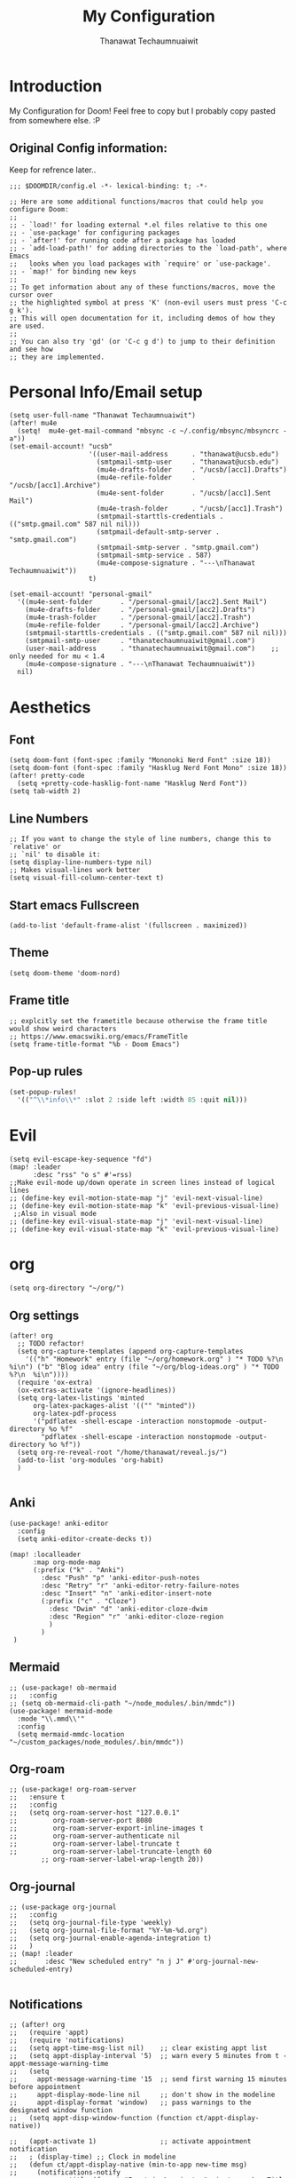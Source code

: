 #+TITLE: My Configuration
#+AUTHOR:  Thanawat Techaumnuaiwit
* Introduction
 My Configuration for Doom! Feel free to copy but I probably copy pasted from
 somewhere else. :P
** Original Config information:
Keep for refrence later..
#+BEGIN_SRC elisp
;;; $DOOMDIR/config.el -*- lexical-binding: t; -*-

;; Here are some additional functions/macros that could help you configure Doom:
;;
;; - `load!' for loading external *.el files relative to this one
;; - `use-package' for configuring packages
;; - `after!' for running code after a package has loaded
;; - `add-load-path!' for adding directories to the `load-path', where Emacs
;;   looks when you load packages with `require' or `use-package'.
;; - `map!' for binding new keys
;;
;; To get information about any of these functions/macros, move the cursor over
;; the highlighted symbol at press 'K' (non-evil users must press 'C-c g k').
;; This will open documentation for it, including demos of how they are used.
;;
;; You can also try 'gd' (or 'C-c g d') to jump to their definition and see how
;; they are implemented.
#+END_SRC
* Personal Info/Email setup
#+BEGIN_SRC elisp
(setq user-full-name "Thanawat Techaumnuaiwit")
(after! mu4e
  (setq!  mu4e-get-mail-command "mbsync -c ~/.config/mbsync/mbsyncrc -a"))
(set-email-account! "ucsb"
                    '((user-mail-address      . "thanawat@ucsb.edu")
                      (smtpmail-smtp-user     . "thanawat@ucsb.edu")
                      (mu4e-drafts-folder     . "/ucsb/[acc1].Drafts")
                      (mu4e-refile-folder     . "/ucsb/[acc1].Archive")
                      (mu4e-sent-folder       . "/ucsb/[acc1].Sent Mail")
                      (mu4e-trash-folder      . "/ucsb/[acc1].Trash")
                      (smtpmail-starttls-credentials . (("smtp.gmail.com" 587 nil nil)))
                      (smtpmail-default-smtp-server . "smtp.gmail.com")
                      (smtpmail-smtp-server . "smtp.gmail.com")
                      (smtpmail-smtp-service . 587)
                      (mu4e-compose-signature . "---\nThanawat Techaumnuaiwit"))
                    t)

(set-email-account! "personal-gmail"
  '((mu4e-sent-folder       . "/personal-gmail/[acc2].Sent Mail")
    (mu4e-drafts-folder     . "/personal-gmail/[acc2].Drafts")
    (mu4e-trash-folder      . "/personal-gmail/[acc2].Trash")
    (mu4e-refile-folder     . "/personal-gmail/[acc2].Archive")
    (smtpmail-starttls-credentials . (("smtp.gmail.com" 587 nil nil)))
    (smtpmail-smtp-user     . "thanatechaumnuaiwit@gmail.com")
    (user-mail-address      . "thanatechaumnuaiwit@gmail.com")    ;; only needed for mu < 1.4
    (mu4e-compose-signature . "---\nThanawat Techaumnuaiwit"))
  nil)
#+END_SRC

#+RESULTS:

* Aesthetics
** Font
#+BEGIN_SRC elisp
(setq doom-font (font-spec :family "Mononoki Nerd Font" :size 18))
(setq doom-font (font-spec :family "Hasklug Nerd Font Mono" :size 18))
(after! pretty-code
  (setq +pretty-code-hasklig-font-name "Hasklug Nerd Font"))
(setq tab-width 2)
#+END_SRC
** Line Numbers
#+BEGIN_SRC elisp
;; If you want to change the style of line numbers, change this to `relative' or
;; `nil' to disable it:
(setq display-line-numbers-type nil)
;; Makes visual-lines work better
(setq visual-fill-column-center-text t)
#+END_SRC

#+RESULTS:
: t

** Start emacs Fullscreen
#+BEGIN_SRC elisp
(add-to-list 'default-frame-alist '(fullscreen . maximized))
#+END_SRC
** Theme
#+BEGIN_SRC elisp
(setq doom-theme 'doom-nord)
#+END_SRC
** Frame title
#+BEGIN_SRC elisp
;; explcitly set the frametitle because otherwise the frame title would show weird characters
;; https://www.emacswiki.org/emacs/FrameTitle
(setq frame-title-format "%b - Doom Emacs")
#+END_SRC
** Pop-up rules
#+begin_src emacs-lisp
(set-popup-rules!
  '(("^\\*info\\*" :slot 2 :side left :width 85 :quit nil)))
#+end_src
* Evil
#+BEGIN_SRC elisp
(setq evil-escape-key-sequence "fd")
(map! :leader
      :desc "rss" "o s" #'=rss)
;;Make evil-mode up/down operate in screen lines instead of logical lines
;; (define-key evil-motion-state-map "j" 'evil-next-visual-line)
;; (define-key evil-motion-state-map "k" 'evil-previous-visual-line)
 ;;Also in visual mode
;; (define-key evil-visual-state-map "j" 'evil-next-visual-line)
;; (define-key evil-visual-state-map "k" 'evil-previous-visual-line)
#+END_SRC
* org
#+BEGIN_SRC elisp
(setq org-directory "~/org/")
#+END_SRC


** Org settings
#+BEGIN_SRC elisp
(after! org
  ;; TODO refactor!
  (setq org-capture-templates (append org-capture-templates
    '(("h" "Homework" entry (file "~/org/homework.org" ) "* TODO %?\n  %i\n") ("b" "Blog idea" entry (file "~/org/blog-ideas.org" ) "* TODO %?\n  %i\n"))))
  (require 'ox-extra)
  (ox-extras-activate '(ignore-headlines))
  (setq org-latex-listings 'minted
      org-latex-packages-alist '(("" "minted"))
      org-latex-pdf-process
      '("pdflatex -shell-escape -interaction nonstopmode -output-directory %o %f"
        "pdflatex -shell-escape -interaction nonstopmode -output-directory %o %f"))
  (setq org-re-reveal-root "/home/thanawat/reveal.js/")
  (add-to-list 'org-modules 'org-habit)
  )

#+END_SRC
** Anki
#+BEGIN_SRC elisp
(use-package! anki-editor
  :config
  (setq anki-editor-create-decks t))

(map! :localleader
      :map org-mode-map
      (:prefix ("k" . "Anki")
        :desc "Push" "p" 'anki-editor-push-notes
        :desc "Retry" "r" 'anki-editor-retry-failure-notes
        :desc "Insert" "n" 'anki-editor-insert-note
        (:prefix ("c" . "Cloze")
          :desc "Dwim" "d" 'anki-editor-cloze-dwim
          :desc "Region" "r" 'anki-editor-cloze-region
          )
        )
 )
#+END_SRC
** Mermaid
#+BEGIN_SRC elisp
;; (use-package! ob-mermaid
;;   :config
;; (setq ob-mermaid-cli-path "~/node_modules/.bin/mmdc"))
(use-package! mermaid-mode
  :mode "\\.mmd\\'"
  :config
  (setq mermaid-mmdc-location "~/custom_packages/node_modules/.bin/mmdc"))
#+END_SRC
** Org-roam
#+BEGIN_SRC elisp
;; (use-package! org-roam-server
;;   :ensure t
;;   :config
;;   (setq org-roam-server-host "127.0.0.1"
;;         org-roam-server-port 8080
;;         org-roam-server-export-inline-images t
;;         org-roam-server-authenticate nil
;;         org-roam-server-label-truncate t
;;         org-roam-server-label-truncate-length 60
        ;; org-roam-server-label-wrap-length 20))
#+END_SRC

** Org-journal
#+BEGIN_SRC elisp
;; (use-package org-journal
;;   :config
;;   (setq org-journal-file-type 'weekly)
;;   (setq org-journal-file-format "%Y-%m-%d.org")
;;   (setq org-journal-enable-agenda-integration t)
;;   )
;; (map! :leader
;;       :desc "New scheduled entry" "n j J" #'org-journal-new-scheduled-entry)

#+END_SRC
** Notifications
#+BEGIN_SRC elisp
;; (after! org
;;   (require 'appt)
;;   (require 'notifications)
;;   (setq appt-time-msg-list nil)    ;; clear existing appt list
;;   (setq appt-display-interval '5)  ;; warn every 5 minutes from t - appt-message-warning-time
;;   (setq
;;     appt-message-warning-time '15  ;; send first warning 15 minutes before appointment
;;     appt-display-mode-line nil     ;; don't show in the modeline
;;     appt-display-format 'window)   ;; pass warnings to the designated window function
;;   (setq appt-disp-window-function (function ct/appt-display-native))

;;   (appt-activate 1)                ;; activate appointment notification
;;   ; (display-time) ;; Clock in modeline
;;   (defun ct/appt-display-native (min-to-app new-time msg)
;;     (notifications-notify
;;            :title (format "Event in %s minutes" min-to-app) ; Title
;;            :body (format "%s" msg)
;;            :urgency 'normal
;;            ))
;;   ;; Agenda-to-appointent hooks
;;   (org-agenda-to-appt)             ;; generate the appt list from org agenda files on emacs launch
;;   (add-hook 'org-finalize-agenda-hook 'org-agenda-to-appt) ;; update appt list on agenda view
;; )
#+END_SRC
** Other mappings
#+BEGIN_SRC elisp
(map! :leader
      :prefix ("a" . "Personal Kbds")
      :desc "Add word to dictionary" "w" #'add-word-to-dictionary)
#+END_SRC
* Nov.el
#+BEGIN_SRC elisp
(use-package! nov
  :mode ("\\.epub\\'" . nov-mode)
  :hook (nov-mode . mixed-pitch-mode)
  :hook (nov-mode . visual-line-mode)
  :hook (nov-mode . visual-fill-column-mode)
  :config
  (setq nov-text-width t)
  (setq nov-variable-pitch nil))
#+END_SRC

* Rss(elfeed)
#+BEGIN_SRC elisp
(use-package! elfeed
  :config
    (setq elfeed-search-filter "@1-month-ago +unread +daily")
    (defun elfeed-v-mpv (url)
    "Watch a video from URL in MPV"
    (async-shell-command (format "mpv \"%s\"" url)))

    (defun elfeed-view-mpv (&optional use-generic-p)
    "Youtube-feed link"
    (interactive "P")
    (let ((entries (elfeed-search-selected)))
        (cl-loop for entry in entries
        do (elfeed-untag entry 'unread)
        when (elfeed-entry-link entry)
        do (elfeed-v-mpv it))
        (mapc #'elfeed-search-update-entry entries)
        (unless (use-region-p) (forward-line))))

    (define-key elfeed-search-mode-map (kbd "M-v") 'elfeed-view-mpv)
    )
(add-hook! 'elfeed-search-mode-hook 'elfeed-update)
#+END_SRC
* Code
** lsp
#+BEGIN_SRC elisp
(after! lsp-ui
  (setq lsp-ui-sideline-show-hover t))
#+END_SRC

** c
#+BEGIN_SRC elisp
(after! cc-mode
  (setq c-basic-offset 2)
  (setq tab-width 2))

#+END_SRC
** python
#+BEGIN_SRC elisp
 (setq python-shell-interpreter "python3"
      flycheck-python-pycompile-executable "python3")
#+END_SRC
** color
#+BEGIN_SRC elisp
(add-hook! 'rainbow-mode-hook
(hl-line-mode (if rainbow-mode -1 +1)))
#+END_SRC
** haskell(hlint)
#+BEGIN_SRC emacs-lisp
(after! dante
  (add-to-list 'flycheck-disabled-checkers 'haskell-hlint))
#+END_SRC
* Direnv
#+BEGIN_SRC elisp
;; (use-package direnv
;;  :config
 ;; (direnv-mode))
#+END_SRC
* Presentations
#+BEGIN_SRC elisp
  (map! :map org-present-mode-keymap
        :g [C-right] #'org-present-next
        :g [C-left]  #'org-present-prev
        )
(after! org-tree-slide (setq org-tree-slide-never-touch-face t))
#+END_SRC
* Emojify
#+BEGIN_SRC elisp
(use-package emojify
  :hook (after-init . global-emojify-mode))
#+END_SRC
